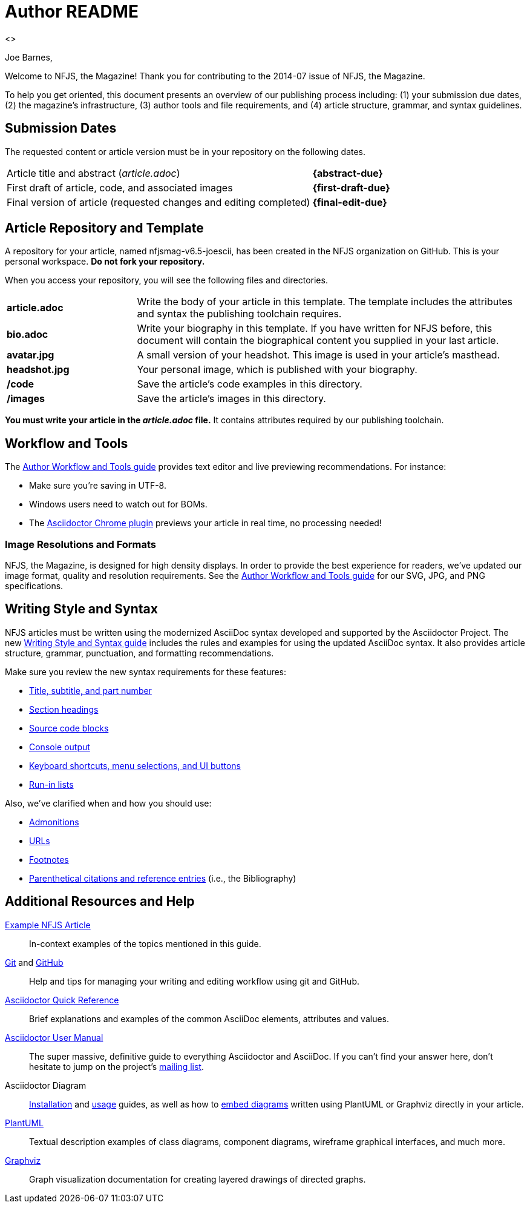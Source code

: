 = Author README
 <>
:docs-uri: https://github.com/nofluffjuststuff/nfjsmag-docs/blob/master
:chrome-uri: https://chrome.google.com/webstore/detail/asciidoctorjs-live-previe/iaalpfgpbocpdfblpnhhgllgbdbchmia?hl=en
:tools-uri: {docs-uri}/author-workflow-and-tools-guide.adoc
:image-uri: {tools-uri}#image-formats-and-quality
:write-uri: {docs-uri}/author-writing-style-and-syntax-guide.adoc
:head-uri: {write-uri}#title-author-and-article-metadata
:sect-uri: {write-uri}#section-titles-and-levels
:code-uri: {write-uri}#source-code-and-program-output
:con-uri: {write-uri}#console-commands
:key-uri: {write-uri}#user-interface-styles
:list-uri: {write-uri}#lists
:admon-uri: {write-uri}#admonitions
:link-uri: {write-uri}#urls-and-cross-references
:foot-uri: {write-uri}#footnotes
:cite-uri: {write-uri}#bibliography
:example-uri: {docs-uri}/example-article.adoc
:asciidoc-syntax-reference-uri: http://asciidoctor.org/docs/asciidoc-syntax-quick-reference/
:asciidoctor-user-manual-uri: http://asciidoctor.org/docs/user-manual/
:asciidoctor-mail-uri: http://discuss.asciidoctor.org/
:workflow-git-uri: http://documentup.com/skwp/git-workflows-book
:github-uri: https://help.github.com/
:diagram-install-uri: https://github.com/asciidoctor/asciidoctor-diagram/blob/master/README.adoc
:diagram-use-uri: http://asciidoctor.org/news/2014/02/18/plain-text-diagrams-in-asciidoctor/
:diagram-feature-uri: https://github.com/asciidoctor/asciidoctor-diagram/blob/master/examples/features.adoc
:plantuml-uri: http://plantuml.sourceforge.net/index.html
:graphviz-uri: http://www.graphviz.org/Documentation.php

////
Template variables:

* author name - Joe Barnes
* author email - barnesjd@gmail.com
* author email - joescii
* repository name - nfjsmag-v6.5-joescii
* repository url - https://github.com/nofluffjuststuff/nfjsmag-v6.5-joescii
* edition month - 2014-07
* draft deadline - July 15, 2014
* editor name - 
* editor email - 
* article title - 
* style guide url - 
* model article url - 
* resource url - 
////

Joe Barnes,

Welcome to NFJS, the Magazine!
Thank you for contributing to the 2014-07 issue of NFJS, the Magazine.

To help you get oriented, this document presents an overview of our publishing process including: (1) your submission due dates, (2) the magazine's infrastructure, (3) author tools and file requirements, and (4) article structure, grammar, and syntax guidelines.

== Submission Dates

The requested content or article version must be in your repository on the following dates.

[cols=".^3,^.^1s"]
|===
|Article title and abstract ([.path]_article.adoc_)
|{abstract-due}

|First draft of article, code, and associated images
|{first-draft-due}

|Final version of article (requested changes and editing completed)
|{final-edit-due}
|===

== Article Repository and Template

A repository for your article, named nfjsmag-v6.5-joescii, has been created in the NFJS organization on GitHub.
This is your personal workspace.
*Do not fork your repository.*

When you access your repository, you will see the following files and directories.

[cols="^.^1s,3"]
|===

|article.adoc
|Write the body of your article in this template.
The template includes the attributes and syntax the publishing toolchain requires.

|bio.adoc
|Write your biography in this template.
If you have written for NFJS before, this document will contain the biographical content you supplied in your last article.

|avatar.jpg
|A small version of your headshot.
This image is used in your article's masthead.

|headshot.jpg
|Your personal image, which is published with your biography.

|/code
|Save the article's code examples in this directory.

|/images
|Save the article's images in this directory.
|===

*You must write your article in the [.path]_article.adoc_ file.*
It contains attributes required by our publishing toolchain.

== Workflow and Tools

The {tools-uri}[Author Workflow and Tools guide] provides text editor and live previewing recommendations. For instance:

* Make sure you're saving in UTF-8.
* Windows users need to watch out for BOMs.
* The {chrome-uri}[Asciidoctor Chrome plugin] previews your article in real time, no processing needed!

=== Image Resolutions and Formats

NFJS, the Magazine, is designed for high density displays.
In order to provide the best experience for readers, we've updated our image format, quality and resolution requirements.
See the {image-uri}[Author Workflow and Tools guide] for our SVG, JPG, and PNG specifications.

// We've also added support for PlantUML and Graphviz diagrams.

== Writing Style and Syntax

NFJS articles must be written using the modernized AsciiDoc syntax developed and supported by the Asciidoctor Project.
The new {write-uri}[Writing Style and Syntax guide] includes the rules and examples for using the updated AsciiDoc syntax.
It also provides article structure, grammar, punctuation, and formatting recommendations.

Make sure you review the new syntax requirements for these features:

* {head-uri}[Title, subtitle, and part number]
* {sect-uri}[Section headings]
* {code-uri}[Source code blocks]
* {con-uri}[Console output]
* {key-uri}[Keyboard shortcuts, menu selections, and UI buttons]
* {list-uri}[Run-in lists]

Also, we've clarified when and how you should use:

* {admon-uri}[Admonitions]
* {link-uri}[URLs]
* {foot-uri}[Footnotes]
* {cite-uri}[Parenthetical citations and reference entries] (i.e., the Bibliography)

// == Help

// Final words and thoughts

== Additional Resources and Help

{example-uri}[Example NFJS Article]:: In-context examples of the topics mentioned in this guide.

{workflow-git-uri}[Git] and {github-uri}[GitHub]:: Help and tips for managing your writing and editing workflow using git and GitHub.

{asciidoc-syntax-reference-uri}[Asciidoctor Quick Reference]:: Brief explanations and examples of the common AsciiDoc elements, attributes and values.

{asciidoctor-user-manual-uri}[Asciidoctor User Manual]:: The super massive, definitive guide to everything Asciidoctor and AsciiDoc.
If you can't find your answer here, don't hesitate to jump on the project's {asciidoctor-mail-uri}[mailing list].

Asciidoctor Diagram:: {diagram-install-uri}[Installation] and {diagram-use-uri}[usage] guides, as well as how to {diagram-feature-uri}[embed diagrams] written using PlantUML or Graphviz directly in your article.

{plantuml-uri}[PlantUML]:: Textual description examples of class diagrams, component diagrams, wireframe graphical interfaces, and much more.

{graphviz-uri}[Graphviz]:: Graph visualization documentation for creating layered drawings of directed graphs.
